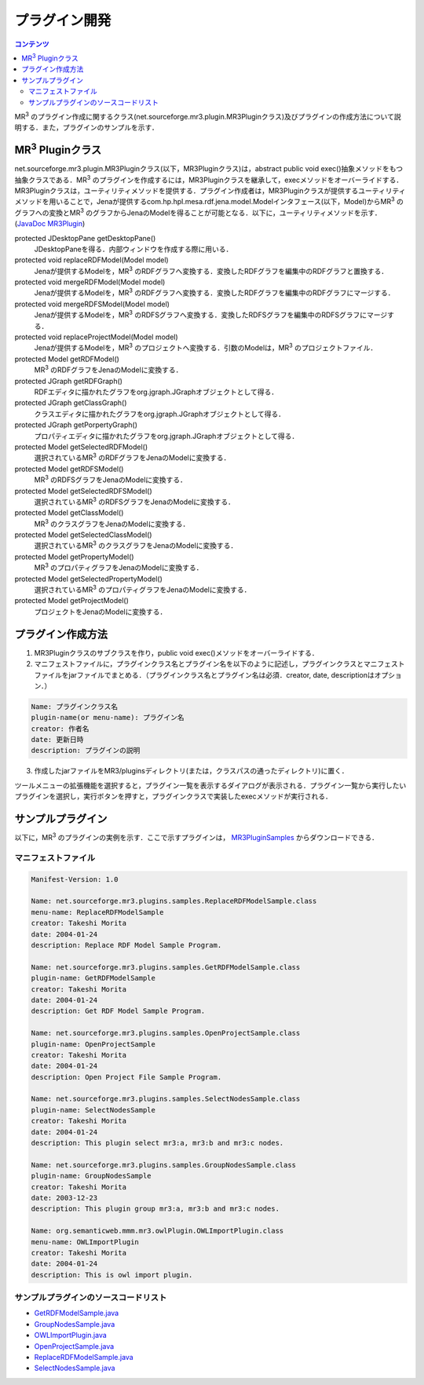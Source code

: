 プラグイン開発
==============

.. contents:: コンテンツ 
   :depth: 2
   
MR\ :sup:`3` \のプラグイン作成に関するクラス(net.sourceforge.mr3.plugin.MR3Pluginクラス)及びプラグインの作成方法について説明する．また，プラグインのサンプルを示す．

MR\ :sup:`3` \Pluginクラス
--------------------------
net.sourceforge.mr3.plugin.MR3Pluginクラス(以下，MR3Pluginクラス)は，abstract public void exec()抽象メソッドをもつ抽象クラスである．MR\ :sup:`3` \のプラグインを作成するには，MR3Pluginクラスを継承して，execメソッドをオーバーライドする．MR3Pluginクラスは，ユーティリティメソッドを提供する．プラグイン作成者は，MR3Pluginクラスが提供するユーティリティメソッドを用いることで，Jenaが提供するcom.hp.hpl.mesa.rdf.jena.model.Modelインタフェース(以下，Model)からMR\ :sup:`3` \のグラフへの変換とMR\ :sup:`3` \のグラフからJenaのModelを得ることが可能となる．以下に，ユーティリティメソッドを示す．(`JavaDoc MR3Plugin <http://mr-3.github.io/javadoc/net/sourceforge/mr3/plugin/MR3Plugin.html>`_)

protected JDesktopPane getDesktopPane()
    JDesktopPaneを得る．内部ウィンドウを作成する際に用いる．
protected void replaceRDFModel(Model model)
    Jenaが提供するModelを，MR\ :sup:`3` \のRDFグラフへ変換する．変換したRDFグラフを編集中のRDFグラフと置換する．
protected void mergeRDFModel(Model model)
    Jenaが提供するModelを，MR\ :sup:`3` \のRDFグラフへ変換する．変換したRDFグラフを編集中のRDFグラフにマージする．
protected void mergeRDFSModel(Model model)
    Jenaが提供するModelを，MR\ :sup:`3` \のRDFSグラフへ変換する．変換したRDFSグラフを編集中のRDFSグラフにマージする．
protected void replaceProjectModel(Model model)
    Jenaが提供するModelを，MR\ :sup:`3` \のプロジェクトへ変換する．引数のModelは，MR\ :sup:`3` \のプロジェクトファイル．
protected Model getRDFModel()
    MR\ :sup:`3` \のRDFグラフをJenaのModelに変換する．
protected JGraph getRDFGraph()
    RDFエディタに描かれたグラフをorg.jgraph.JGraphオブジェクトとして得る．
protected JGraph getClassGraph()
    クラスエディタに描かれたグラフをorg.jgraph.JGraphオブジェクトとして得る．
protected JGraph getPorpertyGraph()
    プロパティエディタに描かれたグラフをorg.jgraph.JGraphオブジェクトとして得る．
protected Model getSelectedRDFModel()
    選択されているMR\ :sup:`3` \のRDFグラフをJenaのModelに変換する．
protected Model getRDFSModel()
    MR\ :sup:`3` \のRDFSグラフをJenaのModelに変換する．
protected Model getSelectedRDFSModel()
    選択されているMR\ :sup:`3` \のRDFSグラフをJenaのModelに変換する．
protected Model getClassModel()
    MR\ :sup:`3` \のクラスグラフをJenaのModelに変換する．
protected Model getSelectedClassModel()
    選択されているMR\ :sup:`3` \のクラスグラフをJenaのModelに変換する．
protected Model getPropertyModel()
    MR\ :sup:`3` \のプロパティグラフをJenaのModelに変換する．
protected Model getSelectedPropertyModel()
    選択されているMR\ :sup:`3` \のプロパティグラフをJenaのModelに変換する．
protected Model getProjectModel()
    プロジェクトをJenaのModelに変換する．

プラグイン作成方法
------------------

1. MR3Pluginクラスのサブクラスを作り，public void exec()メソッドをオーバーライドする．
2. マニフェストファイルに，プラグインクラス名とプラグイン名を以下のように記述し，プラグインクラスとマニフェストファイルをjarファイルでまとめる．（プラグインクラス名とプラグイン名は必須．creator, date, descriptionはオプション．）

.. code-block:: mf

     Name: プラグインクラス名
     plugin-name(or menu-name): プラグイン名
     creator: 作者名
     date: 更新日時
     description: プラグインの説明
     
3. 作成したjarファイルをMR3/pluginsディレクトリ(または，クラスパスの通ったディレクトリ)に置く．

ツールメニューの拡張機能を選択すると，プラグイン一覧を表示するダイアログが表示される．プラグイン一覧から実行したいプラグインを選択し，実行ボタンを押すと，プラグインクラスで実装したexecメソッドが実行される．

サンプルプラグイン
------------------

以下に，MR\ :sup:`3` \のプラグインの実例を示す．ここで示すプラグインは， `MR3PluginSamples <https://github.com/mr-3/MR3PluginSamples>`_ からダウンロードできる．


マニフェストファイル
~~~~~~~~~~~~~~~~~~~~

.. code-block:: mf

    Manifest-Version: 1.0
    
    Name: net.sourceforge.mr3.plugins.samples.ReplaceRDFModelSample.class
    menu-name: ReplaceRDFModelSample
    creator: Takeshi Morita
    date: 2004-01-24
    description: Replace RDF Model Sample Program. 
    
    Name: net.sourceforge.mr3.plugins.samples.GetRDFModelSample.class
    plugin-name: GetRDFModelSample
    creator: Takeshi Morita
    date: 2004-01-24
    description: Get RDF Model Sample Program.
    
    Name: net.sourceforge.mr3.plugins.samples.OpenProjectSample.class
    plugin-name: OpenProjectSample
    creator: Takeshi Morita
    date: 2004-01-24
    description: Open Project File Sample Program.
    
    Name: net.sourceforge.mr3.plugins.samples.SelectNodesSample.class
    plugin-name: SelectNodesSample
    creator: Takeshi Morita
    date: 2004-01-24
    description: This plugin select mr3:a, mr3:b and mr3:c nodes.
    
    Name: net.sourceforge.mr3.plugins.samples.GroupNodesSample.class
    plugin-name: GroupNodesSample
    creator: Takeshi Morita
    date: 2003-12-23
    description: This plugin group mr3:a, mr3:b and mr3:c nodes.
    
    Name: org.semanticweb.mmm.mr3.owlPlugin.OWLImportPlugin.class
    menu-name: OWLImportPlugin
    creator: Takeshi Morita
    date: 2004-01-24
    description: This is owl import plugin.
    
    
サンプルプラグインのソースコードリスト
~~~~~~~~~~~~~~~~~~~~~~~~~~~~~~~~~~~~~~
* `GetRDFModelSample.java <https://github.com/mr-3/MR3PluginSamples/blob/master/src/main/java/net/sourceforge/mr3/plugins/samples/GetRDFModelSample.java>`_
* `GroupNodesSample.java <https://github.com/mr-3/MR3PluginSamples/blob/master/src/main/java/net/sourceforge/mr3/plugins/samples/GroupNodesSample.java>`_
* `OWLImportPlugin.java <https://github.com/mr-3/MR3PluginSamples/blob/master/src/main/java/net/sourceforge/mr3/plugins/samples/OWLImportPlugin.java>`_
* `OpenProjectSample.java <https://github.com/mr-3/MR3PluginSamples/blob/master/src/main/java/net/sourceforge/mr3/plugins/samples/OpenProjectSample.java>`_
* `ReplaceRDFModelSample.java <https://github.com/mr-3/MR3PluginSamples/blob/master/src/main/java/net/sourceforge/mr3/plugins/samples/ReplaceRDFModelSample.java>`_
* `SelectNodesSample.java <https://github.com/mr-3/MR3PluginSamples/blob/master/src/main/java/net/sourceforge/mr3/plugins/samples/SelectNodesSample.java>`_
